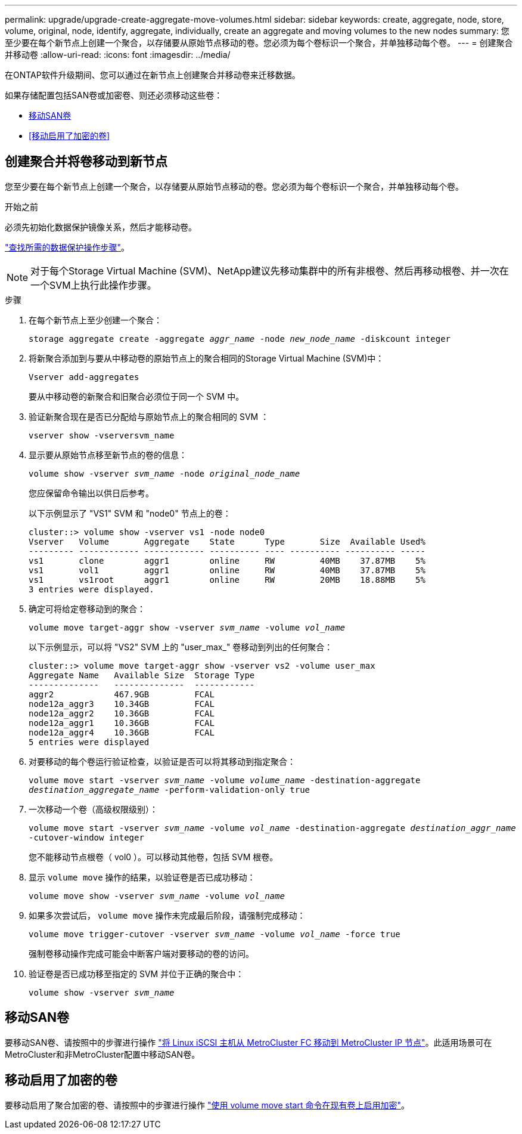 ---
permalink: upgrade/upgrade-create-aggregate-move-volumes.html 
sidebar: sidebar 
keywords: create, aggregate, node, store, volume, original, node, identify, aggregate, individually, create an aggregate and moving volumes to the new nodes 
summary: 您至少要在每个新节点上创建一个聚合，以存储要从原始节点移动的卷。您必须为每个卷标识一个聚合，并单独移动每个卷。 
---
= 创建聚合并移动卷
:allow-uri-read: 
:icons: font
:imagesdir: ../media/


[role="lead"]
在ONTAP软件升级期间、您可以通过在新节点上创建聚合并移动卷来迁移数据。

如果存储配置包括SAN卷或加密卷、则还必须移动这些卷：

* <<move_san_vols,移动SAN卷>>
* <<移动启用了加密的卷>>




== 创建聚合并将卷移动到新节点

您至少要在每个新节点上创建一个聚合，以存储要从原始节点移动的卷。您必须为每个卷标识一个聚合，并单独移动每个卷。

.开始之前
必须先初始化数据保护镜像关系，然后才能移动卷。

https://docs.netapp.com/us-en/ontap/data-protection-disaster-recovery/index.html["查找所需的数据保护操作步骤"^]。


NOTE: 对于每个Storage Virtual Machine (SVM)、NetApp建议先移动集群中的所有非根卷、然后再移动根卷、并一次在一个SVM上执行此操作步骤。

.步骤
. 在每个新节点上至少创建一个聚合：
+
`storage aggregate create -aggregate _aggr_name_ -node _new_node_name_ -diskcount integer`

. 将新聚合添加到与要从中移动卷的原始节点上的聚合相同的Storage Virtual Machine (SVM)中：
+
`Vserver add-aggregates`

+
要从中移动卷的新聚合和旧聚合必须位于同一个 SVM 中。

. 验证新聚合现在是否已分配给与原始节点上的聚合相同的 SVM ：
+
`vserver show -vserversvm_name`

. 显示要从原始节点移至新节点的卷的信息：
+
`volume show -vserver _svm_name_ -node _original_node_name_`

+
您应保留命令输出以供日后参考。

+
以下示例显示了 "VS1" SVM 和 "node0" 节点上的卷：

+
[listing]
----
cluster::> volume show -vserver vs1 -node node0
Vserver   Volume       Aggregate    State      Type       Size  Available Used%
--------- ------------ ------------ ---------- ---- ---------- ---------- -----
vs1       clone        aggr1        online     RW         40MB    37.87MB    5%
vs1       vol1         aggr1        online     RW         40MB    37.87MB    5%
vs1       vs1root      aggr1        online     RW         20MB    18.88MB    5%
3 entries were displayed.
----
. 确定可将给定卷移动到的聚合：
+
`volume move target-aggr show -vserver _svm_name_ -volume _vol_name_`

+
以下示例显示，可以将 "VS2" SVM 上的 "user_max_" 卷移动到列出的任何聚合：

+
[listing]
----
cluster::> volume move target-aggr show -vserver vs2 -volume user_max
Aggregate Name   Available Size  Storage Type
--------------   --------------  ------------
aggr2            467.9GB         FCAL
node12a_aggr3    10.34GB         FCAL
node12a_aggr2    10.36GB         FCAL
node12a_aggr1    10.36GB         FCAL
node12a_aggr4    10.36GB         FCAL
5 entries were displayed
----
. 对要移动的每个卷运行验证检查，以验证是否可以将其移动到指定聚合：
+
`volume move start -vserver _svm_name_ -volume _volume_name_ -destination-aggregate _destination_aggregate_name_ -perform-validation-only true`

. 一次移动一个卷（高级权限级别）：
+
`volume move start -vserver _svm_name_ -volume _vol_name_ -destination-aggregate _destination_aggr_name_ -cutover-window integer`

+
您不能移动节点根卷（ vol0 ）。可以移动其他卷，包括 SVM 根卷。

. 显示 `volume move` 操作的结果，以验证卷是否已成功移动：
+
`volume move show -vserver _svm_name_ -volume _vol_name_`

. 如果多次尝试后， `volume move` 操作未完成最后阶段，请强制完成移动：
+
`volume move trigger-cutover -vserver _svm_name_ -volume _vol_name_ -force true`

+
强制卷移动操作完成可能会中断客户端对要移动的卷的访问。

. 验证卷是否已成功移至指定的 SVM 并位于正确的聚合中：
+
`volume show -vserver _svm_name_`





== 移动SAN卷

要移动SAN卷、请按照中的步骤进行操作 https://docs.netapp.com/us-en/ontap-metrocluster/transition/task_move_linux_iscsi_hosts_from_mcc_fc_to_mcc_ip_nodes.html["将 Linux iSCSI 主机从 MetroCluster FC 移动到 MetroCluster IP 节点"^]。此适用场景可在MetroCluster和非MetroCluster配置中移动SAN卷。



== 移动启用了加密的卷

要移动启用了聚合加密的卷、请按照中的步骤进行操作 https://docs.netapp.com/us-en/ontap/encryption-at-rest/encrypt-existing-volume-task.html["使用 volume move start 命令在现有卷上启用加密"^]。
